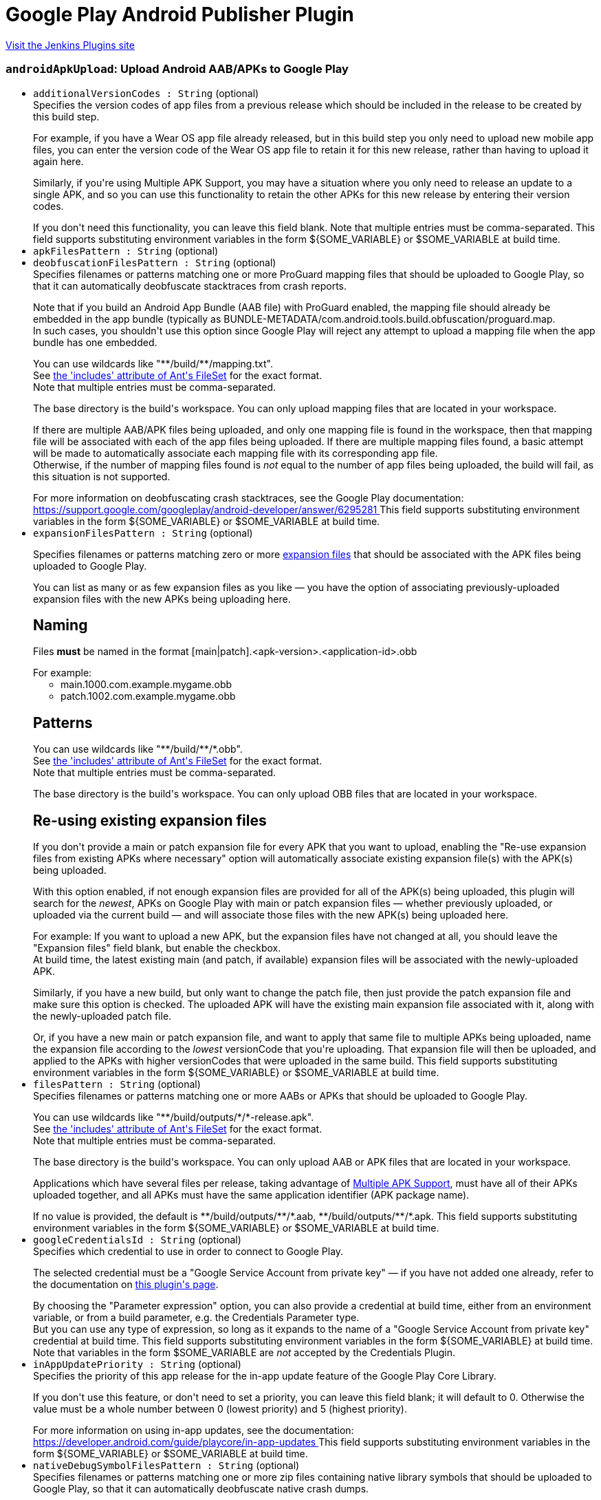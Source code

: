 = Google Play Android Publisher Plugin
:page-layout: pipelinesteps

:notitle:
:description:
:author:
:email: jenkinsci-users@googlegroups.com
:sectanchors:
:toc: left
:compat-mode!:


++++
<a href="https://plugins.jenkins.io/google-play-android-publisher">Visit the Jenkins Plugins site</a>
++++


=== `androidApkUpload`: Upload Android AAB/APKs to Google Play
++++
<ul><li><code>additionalVersionCodes : String</code> (optional)
<div><div>
 Specifies the version codes of app files from a previous release which should be included in the release to be created by this build step. 
 <p></p> For example, if you have a Wear OS app file already released, but in this build step you only need to upload new mobile app files, you can enter the version code of the Wear OS app file to retain it for this new release, rather than having to upload it again here. 
 <p></p> Similarly, if you're using Multiple APK Support, you may have a situation where you only need to release an update to a single APK, and so you can use this functionality to retain the other APKs for this new release by entering their version codes. 
 <p></p> If you don't need this functionality, you can leave this field blank. Note that multiple entries must be comma-separated.  This field supports substituting environment variables in the form ${SOME_VARIABLE} or $SOME_VARIABLE at build time.
</div></div>

</li>
<li><code>apkFilesPattern : String</code> (optional)
</li>
<li><code>deobfuscationFilesPattern : String</code> (optional)
<div><div>
 Specifies filenames or patterns matching one or more ProGuard mapping files that should be uploaded to Google Play, so that it can automatically deobfuscate stacktraces from crash reports. 
 <p></p> Note that if you build an Android App Bundle (AAB file) with ProGuard enabled, the mapping file should already be embedded in the app bundle (typically as BUNDLE-METADATA/com.android.tools.build.obfuscation/proguard.map.
 <br>
  In such cases, you shouldn't use this option since Google Play will reject any attempt to upload a mapping file when the app bundle has one embedded. 
 <p></p> You can use wildcards like "**/build/**/mapping.txt".
 <br>
  See <a href="https://ant.apache.org/manual/Types/fileset.html" rel="nofollow"> the 'includes' attribute of Ant's FileSet</a> for the exact format.
 <br>
  Note that multiple entries must be comma-separated. 
 <p></p> The base directory is <a rel="nofollow">the build's workspace</a>. You can only upload mapping files that are located in your workspace. 
 <p></p> If there are multiple AAB/APK files being uploaded, and only one mapping file is found in the workspace, then that mapping file will be associated with each of the app files being uploaded. If there are multiple mapping files found, a basic attempt will be made to automatically associate each mapping file with its corresponding app file.
 <br>
  Otherwise, if the number of mapping files found is <em>not</em> equal to the number of app files being uploaded, the build will fail, as this situation is not supported. 
 <p></p> For more information on deobfuscating crash stacktraces, see the Google Play documentation:
 <br><a href="https://support.google.com/googleplay/android-developer/answer/6295281" rel="nofollow"> https://support.google.com/googleplay/android-developer/answer/6295281 </a>  This field supports substituting environment variables in the form ${SOME_VARIABLE} or $SOME_VARIABLE at build time.
</div></div>

</li>
<li><code>expansionFilesPattern : String</code> (optional)
<div><p>Specifies filenames or patterns matching zero or more <a href="https://developer.android.com/google/play/expansion-files.html" rel="nofollow"> expansion files</a> that should be associated with the APK files being uploaded to Google Play.</p>
<p></p> You can list as many or as few expansion files as you like — you have the option of associating previously-uploaded expansion files with the new APKs being uploading here. 
<h2>Naming</h2> Files <b>must</b> be named in the format [main|patch].&lt;apk-version&gt;.&lt;application-id&gt;.obb
<p></p> For example: 
<ul>
 <li>main.1000.com.example.mygame.obb</li>
 <li>patch.1002.com.example.mygame.obb</li>
</ul>
<h2>Patterns</h2> You can use wildcards like "**/build/**/*.obb".
<br>
 See <a href="https://ant.apache.org/manual/Types/fileset.html" rel="nofollow"> the 'includes' attribute of Ant's FileSet</a> for the exact format.
<br>
 Note that multiple entries must be comma-separated. 
<p></p> The base directory is <a rel="nofollow">the build's workspace</a>. You can only upload OBB files that are located in your workspace. 
<h2>Re-using existing expansion files</h2> If you don't provide a main or patch expansion file for every APK that you want to upload, enabling the "Re-use expansion files from existing APKs where necessary" option will automatically associate existing expansion file(s) with the APK(s) being uploaded. 
<p></p> With this option enabled, if not enough expansion files are provided for all of the APK(s) being uploaded, this plugin will search for the <i>newest</i>, APKs on Google Play with main or patch expansion files — whether previously uploaded, or uploaded via the current build — and will associate those files with the new APK(s) being uploaded here. 
<p></p> For example: If you want to upload a new APK, but the expansion files have not changed at all, you should leave the "Expansion files" field blank, but enable the checkbox.
<br>
 At build time, the latest existing main (and patch, if available) expansion files will be associated with the newly-uploaded APK. 
<p></p> Similarly, if you have a new build, but only want to change the patch file, then just provide the patch expansion file and make sure this option is checked. The uploaded APK will have the existing main expansion file associated with it, along with the newly-uploaded patch file. 
<p></p> Or, if you have a new main or patch expansion file, and want to apply that same file to multiple APKs being uploaded, name the expansion file according to the <i>lowest</i> versionCode that you're uploading. That expansion file will then be uploaded, and applied to the APKs with higher versionCodes that were uploaded in the same build.  This field supports substituting environment variables in the form ${SOME_VARIABLE} or $SOME_VARIABLE at build time.</div>

</li>
<li><code>filesPattern : String</code> (optional)
<div><div>
 Specifies filenames or patterns matching one or more AABs or APKs that should be uploaded to Google Play. 
 <p></p> You can use wildcards like "**/build/outputs/*/*-release.apk".
 <br>
  See <a href="https://ant.apache.org/manual/Types/fileset.html" rel="nofollow"> the 'includes' attribute of Ant's FileSet</a> for the exact format.
 <br>
  Note that multiple entries must be comma-separated. 
 <p></p> The base directory is <a rel="nofollow">the build's workspace</a>. You can only upload AAB or APK files that are located in your workspace. 
 <p></p> Applications which have several files per release, taking advantage of <a href="https://developer.android.com/google/play/publishing/multiple-apks.html" rel="nofollow"> Multiple APK Support</a>, must have all of their APKs uploaded together, and all APKs must have the same application identifier (APK package name).
 <br>
 <p></p> If no value is provided, the default is **/build/outputs/**/*.aab, **/build/outputs/**/*.apk.  This field supports substituting environment variables in the form ${SOME_VARIABLE} or $SOME_VARIABLE at build time.
</div></div>

</li>
<li><code>googleCredentialsId : String</code> (optional)
<div><div>
 Specifies which credential to use in order to connect to Google Play. 
 <p></p> The selected credential must be a "Google Service Account from private key" — if you have not added one already, refer to the documentation on <a href="https://plugins.jenkins.io/google-play-android-publisher" rel="nofollow">this plugin's page</a>. 
 <p></p> By choosing the "Parameter expression" option, you can also provide a credential at build time, either from an environment variable, or from a build parameter, e.g. the Credentials Parameter type.
 <br>
  But you can use any type of expression, so long as it expands to the name of a "Google Service Account from private key" credential at build time.  This field supports substituting environment variables in the form ${SOME_VARIABLE} at build time.
 <br>
  Note that variables in the form $SOME_VARIABLE are <em>not</em> accepted by the Credentials Plugin.
</div></div>

</li>
<li><code>inAppUpdatePriority : String</code> (optional)
<div><div>
 Specifies the priority of this app release for the in-app update feature of the Google Play Core Library. 
 <p></p> If you don't use this feature, or don't need to set a priority, you can leave this field blank; it will default to 0. Otherwise the value must be a whole number between 0 (lowest priority) and 5 (highest priority). 
 <p></p> For more information on using in-app updates, see the documentation:
 <br><a href="https://developer.android.com/guide/playcore/in-app-updates" rel="nofollow"> https://developer.android.com/guide/playcore/in-app-updates </a>  This field supports substituting environment variables in the form ${SOME_VARIABLE} or $SOME_VARIABLE at build time.
</div></div>

</li>
<li><code>nativeDebugSymbolFilesPattern : String</code> (optional)
<div><div>
 Specifies filenames or patterns matching one or more zip files containing native library symbols that should be uploaded to Google Play, so that it can automatically deobfuscate native crash dumps. 
 <p></p> Note that if you build an Android App Bundle (AAB file) with native libraries, using Android Gradle Plugin version 4.1 or newer, you can choose to <a href="https://developer.android.com/studio/build/shrink-code#native-crash-support" rel="nofollow"> automatically embed</a> the native symbols into the app bundle file.
 <br>
  Therefore you don't need to use this option to upload the symbols separately. But if you do, the contents of this symbols file will supersede those embedded in the bundle. 
 <p></p> You can use wildcards like "**/build/**/native-debug-symbols.zip".
 <br>
  See <a href="https://ant.apache.org/manual/Types/fileset.html" rel="nofollow"> the 'includes' attribute of Ant's FileSet</a> for the exact format.
 <br>
  Note that multiple entries must be comma-separated. 
 <p></p> The base directory is <a rel="nofollow">the build's workspace</a>. You can only upload symbols files that are located in your workspace. 
 <p></p> If there are multiple AAB/APK files being uploaded, and only one symbols file is found in the workspace, then that symbols file will be associated with each of the app files being uploaded. If there are multiple symbols files found, a basic attempt will be made to automatically associate each symbols file with its corresponding app file.
 <br>
  Otherwise, if the number of symbols files found is <em>not</em> equal to the number of app files being uploaded, the build will fail, as this situation is not supported. 
 <p></p> For more information on deobfuscating crash stacktraces, see the Google Play documentation:
 <br><a href="https://support.google.com/googleplay/android-developer/answer/6295281" rel="nofollow"> https://support.google.com/googleplay/android-developer/answer/6295281 </a>  This field supports substituting environment variables in the form ${SOME_VARIABLE} or $SOME_VARIABLE at build time.
</div></div>

</li>
<li><code>recentChangeList</code> (optional)
<div><div>
 You can optionally apply "What's new" text to the uploaded file(s), in order to inform your user of changes contained in the new app version. 
 <p></p> You add entries for as many or as few of your supported language as you wish, but each language must already have been added to your app, under the "Store Listing" section in the Google Play Developer Console. 
 <p></p> The language must match the language code shown in the Developer Console, e.g. "en-GB" for British English, or "ar" for Arabic. 
 <p></p> The text may be between zero and 500 characters. 
 <p></p> For more information on describing what's new in your app, see the Google Play documentation:
 <br><a href="https://support.google.com/googleplay/android-developer/answer/189724" rel="nofollow"> https://support.google.com/googleplay/android-developer/answer/189724 </a>  Both fields support substituting environment variables in the form ${SOME_VARIABLE} or $SOME_VARIABLE at build time.
</div></div>

<ul><b>Array / List of Nested Object</b>
<li><code>language : String</code>
</li>
<li><code>text : String</code>
</li>
</ul></li>
<li><code>releaseName : String</code> (optional)
<div><div>
 The release name, used to identify this release in the Google Play Console UI. Not required to be unique among releases. If no value is entered, Google Play will set the release name to the versionName of the app file being uploaded. 
 <p></p> Any instances of {versionCode} or {versionName} in the value will be replaced by the respective value from the app file being uploaded. If multiple files are uploaded, the one with the lowest versionCode will be used. 
 <p></p> For example, entering Version {versionName}-${GIT_COMMIT} as release name could yield a release name on Google Play something like Version 1.2.3-b2c3d3e4.  This field supports substituting environment variables in the form ${SOME_VARIABLE} or $SOME_VARIABLE at build time.
</div></div>

</li>
<li><code>rolloutPercent : double</code> (optional)
</li>
<li><code>rolloutPercentage : String</code> (optional)
<div><div>
 The percentage of users in the given track to which the uploaded file(s) should be rolled out. 
 <p></p> If you enter 100%, the app will be rolled out to all users, and the release will be considered complete, i.e. you will be unable to reduce the rollout percentage for this release. 
 <p></p> If you enter 0%, a draft release will be created, meaning that users will not yet see it; the existing file(s) released in the given track, if any, will remain in place. 
 <p></p> For more information on staged rollouts, see the Google Play documentation:
 <br><a href="https://support.google.com/googleplay/android-developer/answer/6346149" rel="nofollow"> https://support.google.com/googleplay/android-developer/answer/6346149 </a>  This field supports substituting environment variables in the form ${SOME_VARIABLE} or $SOME_VARIABLE at build time.
</div></div>

</li>
<li><code>trackName : String</code> (optional)
<div><div>
 Specifies the release track to which the given app file(s) will be assigned, or uploaded. 
 <h2>Regular release tracks</h2> You can enter the name of a <a href="https://support.google.com/googleplay/android-developer/answer/3131213#create_additional_track" rel="nofollow">custom track</a>, or one of the built-in tracks: 
 <ul>
  <li>internal</li>
  <li>alpha</li>
  <li>beta</li>
  <li>production</li>
 </ul> For these tracks, you have the choice of rolling out the uploaded app files to all existing users immediately, or doing a staged rollout so that only a percentage of your existing userbase will be able to download the new version. Alternatively, you can set the rollout percentage to zero to create a draft release. 
 <p></p> For more information on using the internal, alpha, beta or custom testing tracks, see the Google Play documentation:
 <br><a href="https://support.google.com/googleplay/android-developer/answer/3131213" rel="nofollow"> https://support.google.com/googleplay/android-developer/answer/3131213 </a>
 <h2>Internal App Sharing</h2> Alternatively, you can use the special track name internal-app-sharing, which will upload the app file — either an AAB or APK file — directly to <a href="https://support.google.com/googleplay/android-developer/answer/9844679" rel="nofollow"> Internal App Sharing</a>. In this case, no other build step configuration is required, other than the Google Play credentials. 
 <p></p> Upon successful upload, the download URL for the uploaded file will be output to the build log.  This field supports substituting environment variables in the form ${SOME_VARIABLE} or $SOME_VARIABLE at build time.
</div></div>

</li>
<li><code>usePreviousExpansionFilesIfMissing : boolean</code> (optional)
</li>
</ul>


++++
=== `androidApkMove`: Move Android apps to a different release track
++++
<div><div>
 If you have already uploaded files to Google Play, whether manually, via the "Upload Android AAB/APK to Google Play" post-build action, or by other means, this build step allows you to change the release track for specific versions. 
 <p></p> For example, you can use this to promote an app currently in alpha testing to the beta release track, once you've decided it's ready for a wider audience. 
 <p></p> Similarly, once you're ready for release, you can move from beta to a staged rollout, or directly to production. 
 <p></p> Note that "downgrading" release tracks, e.g. from production to alpha is not possible.
</div></div>
<ul><li><code>apkFilesPattern : String</code> (optional)
</li>
<li><code>applicationId : String</code> (optional)
<div><div>
 Application ID (i.e. APK package name) of the app being assigned to a new release track.  This field supports substituting environment variables in the form ${SOME_VARIABLE} or $SOME_VARIABLE at build time.
</div></div>

</li>
<li><code>filesPattern : String</code> (optional)
<div><div>
 Specifies filenames or patterns matching one or more AAB or APK files from which the version codes should be read, in order to determine which app versions should be re-assigned to a new release track. 
 <p></p> Note that these files should have already been uploaded — this build step will not do any uploading; it will only move existing app versions from one release track to another. To upload app files, use the "Upload Android AAB/APK to Google Play" post-build action. 
 <p></p> You can use wildcards like "**/build/outputs/*/*-release.apk".
 <br>
  See <a href="https://ant.apache.org/manual/Types/fileset.html" rel="nofollow"> the 'includes' attribute of Ant's FileSet</a> for the exact format.
 <br>
  Note that multiple entries must be comma-separated. 
 <p></p> The base directory is <a rel="nofollow">the build's workspace</a>. You can only reference AAB or APK files that are located in your workspace. 
 <p></p> If no value is provided, the default is **/build/outputs/**/*.aab, **/build/outputs/**/*.apk.  This field supports substituting environment variables in the form ${SOME_VARIABLE} or $SOME_VARIABLE at build time.
</div></div>

</li>
<li><code>fromVersionCode : boolean</code> (optional)
</li>
<li><code>googleCredentialsId : String</code> (optional)
<div><div>
 Specifies which credential to use in order to connect to Google Play. 
 <p></p> The selected credential must be a "Google Service Account from private key" — if you have not added one already, refer to the documentation on <a href="https://plugins.jenkins.io/google-play-android-publisher" rel="nofollow">this plugin's page</a>. 
 <p></p> By choosing the "Parameter expression" option, you can also provide a credential at build time, either from an environment variable, or from a build parameter, e.g. the Credentials Parameter type.
 <br>
  But you can use any type of expression, so long as it expands to the name of a "Google Service Account from private key" credential at build time.  This field supports substituting environment variables in the form ${SOME_VARIABLE} at build time.
 <br>
  Note that variables in the form $SOME_VARIABLE are <em>not</em> accepted by the Credentials Plugin.
</div></div>

</li>
<li><code>inAppUpdatePriority : String</code> (optional)
<div><div>
 Specifies the priority of this app release for the in-app update feature of the Google Play Core Library. 
 <p></p> If you don't use this feature, or don't need to set a priority, you can leave this field blank; it will default to 0. Otherwise the value must be a whole number between 0 (lowest priority) and 5 (highest priority). 
 <p></p> For more information on using in-app updates, see the documentation:
 <br><a href="https://developer.android.com/guide/playcore/in-app-updates" rel="nofollow"> https://developer.android.com/guide/playcore/in-app-updates </a>  This field supports substituting environment variables in the form ${SOME_VARIABLE} or $SOME_VARIABLE at build time.
</div></div>

</li>
<li><code>releaseName : String</code> (optional)
<div><div>
 The release name, used to identify this release in the Google Play Console UI. Not required to be unique among releases. If no value is entered, Google Play will set the release name to the versionName of the app file being moved.  This field supports substituting environment variables in the form ${SOME_VARIABLE} or $SOME_VARIABLE at build time.
</div></div>

</li>
<li><code>rolloutPercent : double</code> (optional)
</li>
<li><code>rolloutPercentage : String</code> (optional)
<div><div>
 The percentage of users in the given track to which the uploaded file(s) should be rolled out. 
 <p></p> If you enter 100%, the app will be rolled out to all users, and the release will be considered complete, i.e. you will be unable to reduce the rollout percentage for this release. 
 <p></p> If you enter 0%, a draft release will be created, meaning that users will not yet see it; the existing file(s) released in the given track, if any, will remain in place. 
 <p></p> For more information on staged rollouts, see the Google Play documentation:
 <br><a href="https://support.google.com/googleplay/android-developer/answer/6346149" rel="nofollow"> https://support.google.com/googleplay/android-developer/answer/6346149 </a>  This field supports substituting environment variables in the form ${SOME_VARIABLE} or $SOME_VARIABLE at build time.
</div></div>

</li>
<li><code>trackName : String</code> (optional)
<div><div>
 Specifies the release track to which the given app file(s) will be re-assigned. 
 <p></p> You can enter the name of a <a href="https://support.google.com/googleplay/android-developer/answer/3131213#create_additional_track" rel="nofollow">custom track</a>, or one of the built-in tracks: 
 <ul>
  <li>internal</li>
  <li>alpha</li>
  <li>beta</li>
  <li>production</li>
 </ul> For these tracks, you have the choice of rolling out the uploaded app files to all existing users immediately, or doing a staged rollout so that only a percentage of your existing userbase will be able to download the new version. 
 <p></p> For more information on using the internal, alpha, beta or custom testing tracks, see the Google Play documentation:
 <br><a href="https://support.google.com/googleplay/android-developer/answer/3131213" rel="nofollow"> https://support.google.com/googleplay/android-developer/answer/3131213 </a>  This field supports substituting environment variables in the form ${SOME_VARIABLE} or $SOME_VARIABLE at build time.
</div></div>

</li>
<li><code>versionCodes : String</code> (optional)
<div><div>
 This specifies which version codes should be assigned to a new release track. 
 <br>
  Note that multiple entries must be comma-separated.  This field supports substituting environment variables in the form ${SOME_VARIABLE} or $SOME_VARIABLE at build time.
</div></div>

</li>
</ul>


++++
